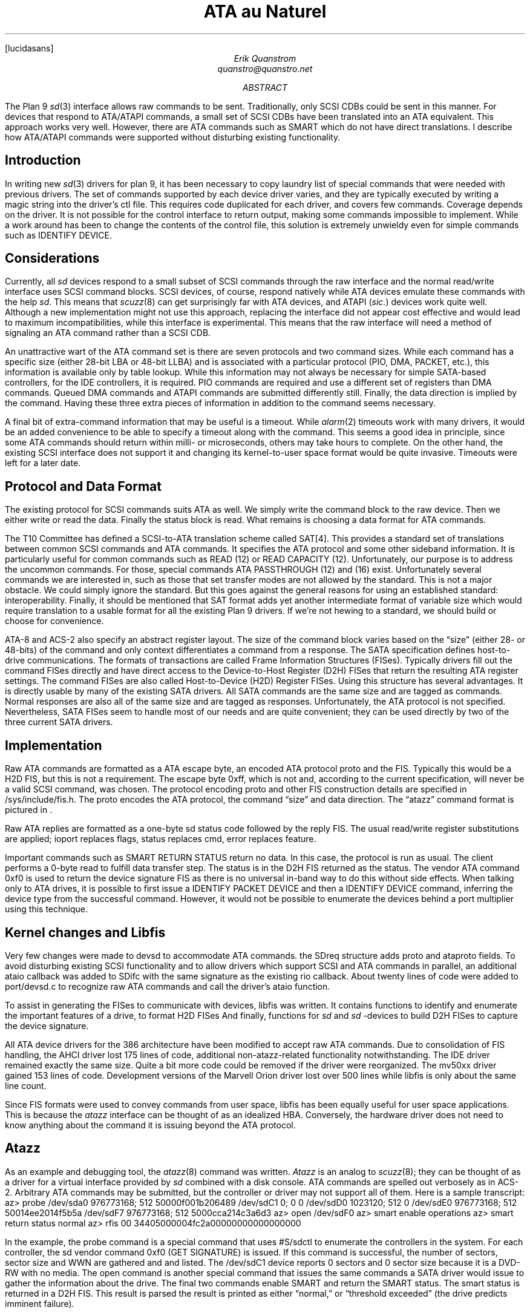 .FP lucidasans
.TL
ATA au Naturel
.AU
Erik Quanstrom
quanstro@quanstro.net
.AB
The Plan 9
.I sd (3)
interface allows raw commands to be sent.  Traditionally,
only SCSI CDBs could be sent in this manner.  For devices
that respond to ATA/ATAPI commands, a small set of SCSI CDBs
have been translated into an ATA equivalent.  This approach
works very well.  However, there are ATA commands such as
SMART which do not have direct translations.  I describe how
ATA/ATAPI commands were supported without disturbing
existing functionality.
.AE
.SH
Introduction
.PP
In writing new
.I sd (3)
drivers for plan 9, it has been necessary to copy laundry
list of special commands that were needed with previous
drivers.  The set of commands supported by each device
driver varies, and they are typically executed by writing a
magic string into the driver's
.CW ctl
file.  This requires code duplicated for each driver, and
covers few commands.  Coverage depends on the driver.  It is
not possible for the control interface to return output,
making some commands impossible to implement.  While a
work around has been to change the contents of the control
file, this solution is extremely unwieldy even for simple
commands such as
.CW "IDENTIFY DEVICE" .
.SH
Considerations
.PP
Currently, all 
.I sd
devices respond to a small subset of SCSI commands
through the raw interface and the normal read/write interface uses
SCSI command blocks.  SCSI devices, of course, respond natively
while ATA devices emulate these commands with the help
.I sd .
This means that
.I scuzz (8)
can get surprisingly far with ATA devices, and ATAPI 
.I \fP(\fPsic. )
devices
work quite well.  Although a new implementation might not
use this approach, replacing the interface did not appear
cost effective and would lead to maximum incompatibilities,
while this interface is experimental.  This means that the raw interface will need
a method of signaling an ATA command rather than a SCSI CDB.
.PP
An unattractive wart of the ATA command set is there are seven
protocols and two command sizes.  While each command has a
specific size (either 28-bit LBA or 48-bit LLBA) and is
associated with a particular protocol (PIO, DMA, PACKET,
etc.), this information is available only by table lookup.
While this information may not always be necessary for simple
SATA-based controllers, for the IDE controllers, it is required.
PIO commands are required and use a different set of registers
than DMA commands.  Queued DMA commands and ATAPI
commands are submitted differently still.  Finally,
the data direction is implied by the command.  Having these
three extra pieces of information in addition to the command
seems necessary.
.PP
A final bit of extra-command information that may be useful
is a timeout.  While
.I alarm (2)
timeouts work with many drivers, it would be an added
convenience to be able to specify a timeout along with the
command.  This seems a good idea in principle, since some
ATA commands should return within milli- or microseconds,
others may take hours to complete.  On the other hand, the
existing SCSI interface does not support it and changing its
kernel-to-user space format would be quite invasive.  Timeouts
were left for a later date.
.SH
Protocol and Data Format
.PP
The existing protocol for SCSI commands suits ATA as well.
We simply write the command block to the raw device.  Then
we either write or read the data.  Finally the status block
is read.  What remains is choosing a data format for ATA
commands.
.PP
The T10 Committee has defined a SCSI-to-ATA translation
scheme called SAT[4].  This provides a standard set of
translations between common SCSI commands and ATA commands.
It specifies the ATA protocol and some other sideband
information.  It is particularly useful for common commands
such as
.CW "READ\ (12)"
or
.CW "READ CAPACITY\ (12)" .
Unfortunately, our purpose is to address the uncommon commands.
For those, special commands
.CW "ATA PASSTHROUGH\ (12)"
and
.CW "(16)"
exist.  Unfortunately several commands we are interested in,
such as those that set transfer modes are not allowed by the
standard.  This is not a major obstacle.  We could simply
ignore the standard.  But this goes against the general
reasons for using an established standard: interoperability.
Finally, it should be mentioned that SAT format adds yet
another intermediate format of variable size which would
require translation to a usable format for all the existing
Plan 9 drivers.  If we're not hewing to a standard, we should
build or choose for convenience.
.PP
ATA-8 and ACS-2 also specify an abstract register layout.
The size of the command block varies based on the “size”
(either 28- or 48-bits) of the command and only context
differentiates a command from a response.  The SATA
specification defines host-to-drive communications.  The
formats of transactions are called Frame Information
Structures (FISes).  Typically drivers fill out the command
FISes directly and have direct access to the Device-to-Host
Register (D2H) FISes that return the resulting ATA register
settings.  The command FISes are also called Host-to-Device
(H2D) Register FISes.  Using this structure has several advantages.  It
is directly usable by many of the existing SATA drivers.
All SATA commands are the same size and are tagged as
commands.  Normal responses are also all of the same size
and are tagged as responses.  Unfortunately, the ATA
protocol is not specified.  Nevertheless, SATA FISes seem to
handle most of our needs and are quite convenient; they can
be used directly by two of the three current SATA drivers.
.SH
Implementation
.PP
Raw ATA commands are formatted as a ATA escape byte, an
encoded ATA protocol
.CW proto
and the FIS.  Typically this would be a
H2D FIS, but this is not a requirement.  The escape byte
.R 0xff ,
which is not and, according to the current specification,
will never be a valid SCSI command, was chosen.  The
protocol encoding
.CW proto
and other FIS construction details are specified in
.CW "/sys/include/fis.h" .
The
.CW proto
encodes the ATA protocol, the command “size” and data
direction.  The “atazz” command format is pictured in \*(Fn.
.F1
.PS
scale=10
w=8
h=2
define hdr |
[
	box $1 		ht h wid w
] |
define fis |
[
	box $1		ht h wid w
] |

F: [
A:	hdr("0xff")
	hdr("proto")
	hdr("0x27")
	hdr("flags")

B:	hdr("cmd")		at A+(0, -h)
	hdr("feat")
	hdr("lba0")
	hdr("lba8")

C:	hdr("lba16")		at B+(0, -h)
	hdr("dev")
	hdr("lba24")
	hdr("lba32")

D:	hdr("lba40")		at C+(0, -h)
	hdr("feat8")
	hdr("cnt")
	hdr("cnt8")

E:	hdr("rsvd")		at D+(0, -h)
	hdr("ctl")
]
G: [
	fis("sdXX/raw")
]				at F.se +(w*2, -h)
arrow from F.e to G.w
H: [
	fis("data")
]				at G.sw +(-w*2, -h)
HH: [
	fis("sdXX/raw")
]				at H.se +(w*2, -h)

arrow from H.e to HH.w

Q: [
	fis("sdXX/raw")
]				at HH +(0, -2*h)

I: [
K:	hdr("0xff")
	hdr("proto")
	hdr("0x34")
	hdr("port");

L:	hdr("stat")		at K+(0, -h)
	hdr("err")
	hdr("lba0")
	hdr("lba8")

M:	hdr("lba16")		at L+(0, -h)
	hdr("dev")
	hdr("lba24")
	hdr("lba32")

O:	hdr("lba40")		at M+(0, -h)
	hdr("feat8")
	hdr("cnt")
	hdr("cnt8")

P:	hdr("rsvd")		at O+(0, -h)
	hdr("ctl")
]				at Q.sw +(-w*3.5, -3*h)
arrow from Q.w to I.e

.PE
.F2
.F3
.PP
Raw ATA replies are formatted as a one-byte
.R  sd
status code followed by the reply FIS.
The usual read/write register substitutions are
applied; ioport replaces flags, status replaces cmd, error
replaces feature.
.PP
Important commands such as
.CW "SMART RETURN STATUS"
return no data.  In this case, the protocol is run as usual.
The client performs a 0-byte read to fulfill data transfer
step.  The status is in the D2H FIS returned as the status.
The vendor ATA command
.R 0xf0
is used to return the device signature FIS as there is no
universal in-band way to do this without side effects.
When talking only to ATA drives, it is possible to first
issue a
.CW "IDENTIFY PACKET DEVICE"
and then a
.CW "IDENTIFY DEVICE"
command, inferring the device type from the successful
command.  However, it would not be possible to enumerate the
devices behind a port multiplier using this technique.
.SH
Kernel changes and Libfis
.PP
Very few changes were made to devsd to accommodate ATA
commands.  the
.CW SDreq
structure adds
.CW proto
and
.CW ataproto
fields.  To avoid disturbing existing SCSI functionality and
to allow drivers which support SCSI and ATA commands in
parallel, an additional
.CW ataio
callback was added to
.CW SDifc
with the same signature as
the existing
.CW rio
callback.  About twenty lines of code were
added to
.CW port/devsd.c 
to recognize raw ATA commands and call the
driver's
.CW ataio
function.
.PP
To assist in generating the FISes to communicate with devices,
.CW libfis
was written.  It contains functions to identify and
enumerate the important features of a drive, to format
H2D FISes And finally, functions for
.I sd
and
.I sd
-devices to build D2H FISes to
capture the device signature.
.PP
All ATA device drivers for the 386 architecture have been
modified to accept raw ATA commands.  Due to consolidation
of FIS handling, the AHCI driver lost
175 lines of code, additional non-atazz-related functionality
notwithstanding.  The IDE driver remained exactly the same
size.  Quite a bit more code could be removed if the driver
were reorganized.  The mv50xx driver gained 153 lines of
code.  Development versions of the Marvell Orion driver
lost over 500 lines while
.CW libfis
is only about the same line count.
.PP
Since FIS formats were used to convey
commands from user space,
.CW libfis
has been equally useful for user space applications.  This is
because the
.I atazz
interface can be thought of as an idealized HBA.  Conversely,
the hardware driver does not need to know anything about
the command it is issuing beyond the ATA protocol.
.SH
Atazz
.PP
As an example and debugging tool, the
.I atazz (8)
command was written.
.I Atazz
is an analog to
.I scuzz (8);
they can be thought of as a driver for a virtual interface provided
by
.I sd
combined with a disk console.
ATA commands are spelled out verbosely as in ACS-2.  Arbitrary ATA
commands may be submitted, but the controller or driver may
not support all of them.  Here is a sample transcript:
.P1
az> probe
/dev/sda0	976773168; 512	50000f001b206489
/dev/sdC1	0; 0	0
/dev/sdD0	1023120; 512	0
/dev/sdE0	976773168; 512	50014ee2014f5b5a
/dev/sdF7	976773168; 512	5000cca214c3a6d3
az> open /dev/sdF0
az> smart enable operations
az> smart return status
normal
az> rfis
00
34405000004fc2a00000000000000000
.P2
.PP
In the example, the
.CW probe
command is a special command that uses
.CW #S/sdctl
to enumerate the controllers in the system.
For each controller, the 
.CW sd
vendor command
.CW 0xf0
.CW \fP(\fPGET
.CW SIGNATURE )
is issued.  If this command is successful, the
number of sectors, sector size and WWN are gathered
and and listed.  The
.CW /dev/sdC1
device reports 0 sectors and 0 sector size because it is
a DVD-RW with no media.  The
.CW open
command is another special command that issues the
same commands a SATA driver would issue to gather
the information about the drive.  The final two commands
enable SMART
and return the SMART status.  The smart status is
returned in a D2H FIS.  This result is parsed the result
is printed as either “normal,” or “threshold exceeded”
(the drive predicts imminent failure).
.PP
As a further real-world example, a drive from my file server
failed after a power outage.  The simple diagnostic
.CW "SMART RETURN STATUS"
returned an uninformative “threshold exceeded.”
We can run some more in-depth tests.  In this case we
will need to make up for the fact that
.I atazz
does not know every option to every command.  We
will set the
.CW lba0
register by hand:
.P1
az> smart lba0 1 execute off-line immediate	# short data collection
az> smart read data
col status: 00 never started
exe status: 89 failed: shipping damage, 90% left
time left: 10507s
shrt poll: 176m
ext poll: 19m
az> 
.P2
.PP
Here we see that the drive claims that it was damaged in
shipping and the damage occurred in the first 10% of the
drive.  Since we know the drive had been working before
the power outage, and the original symptom was excessive
UREs (Unrecoverable Read Errors) followed by write
failures, and finally a threshold exceeded condition, it is
reasonable to assume that the head may have crashed.
.SH
Stand Alone Applications
.PP
There are several obvious stand-alone applications for
this functionality: a drive firmware upgrade utility,
a drive scrubber that bypasses the drive cache and a
SMART monitor.
.PP
Since SCSI also supports a basic SMART-like
interface through the
.CW "SEND DIAGNOSTIC"
and
.CW "RECEIVE DIAGNOSTIC RESULTS"
commands,
.I disk/smart (8)
gives a chance to test both raw ATA and SCSI
commands in the same application.
.PP
.I Disk/smart
uses the usual techniques for gathering a list of
devices or uses the devices given.  Then it issues a raw ATA request for
the device signature.  If that fails, it is assumed
that the drive is SCSI, and a raw SCSI request is issued.
In both cases,
.I disk/smart
is able to reliably determine if SMART is supported
and can be enabled.
.PP
If successful, each device is probed every 5 minutes
and failures are logged.  A one shot mode is also
available:
.P1
chula# disk/smart -atv
sda0: normal
sda1: normal
sda2: normal
sda3: threshold exceeded
sdE1: normal
sdF7: normal
.P2
.PP
Drives
.CW sda0 ,
.CW sda1
are SCSI
and the remainder are ATA.  Note that other drives
on the same controller are ATA.
Recalling that
.CW sdC0
was previously listed, we can check to see why no
results were reported by
.CW sdC0 :
.P1
chula# for(i in a3 C0)
	echo identify device | 
		atazz /dev/sd$i >[2]/dev/null |
		grep '^flags'
flags	lba llba smart power nop sct 
flags	lba 
.P2
So we see that
.CW sdC0
simply does not support the SMART feature set.
.SH
Further Work
.PP
While the raw ATA interface has been used extensively
from user space and has allowed the removal of quirky
functionality, device setup has not yet been addressed.
For example, both the Orion and AHCI drivers have
an initialization routine similar to the following
.P1
newdrive(Drive *d)
{
	setfissig(d, getsig(d));
	if(identify(d) != 0)
		return SDeio;
	setpowermode(d);
	if(settxmode(d, d->udma) != 0)
		return SDeio;
	return SDok;
}
.P2
However in preparing this document, it was discovered
that one sets the power mode before setting the
transfer mode and the other does the opposite.  It is
not clear that this particular difference is a problem,
but over time, such differences will be the source of bugs.
Neither the IDE nor the Marvell 50xx drivers sets the
power mode at all.  Worse,
none is capable of properly addressing drives with
features such as PUIS (Power Up In Standby) enabled.
To addresses this problem all four of the ATA drivers would
need to be changed.
.PP
Rather than maintaining a number of mutually out-of-date
drivers, it would be advantageous to build an ATA analog
of
.CW pc/sdscsi.c
using the raw ATA interface to submit ATA commands.
There are some difficulties that make such a change a bit
more than trivial.  Since current model for hot-pluggable
devices is not compatible with the top-down
approach currently taken by
.I sd 
this would need to be addressed.  It does not seem that
this would be difficult.  Interface resets after failed commands
should also be addressed.
.SH
Source
.PP
The current source including all the pc drivers and applications
are available
in the following
.I contrib (1)
packages on
.I sources :
.br
.CW "quanstro/fis" ,
.br
.CW "quanstro/sd" ,
.br
.CW "quanstro/atazz" ,
and
.br
.CW "quanstro/smart" .
.PP
The following manual pages are included:
.br
.I fis (2),
.I sd (3),
.I sdahci (3),
.I sdaoe (3),
.I sdloop (3),
.I sdorion (3),
.I atazz (8),
and
.I smart (8).
.SH
Abbreviated References
.nr PI 5n
.IP [1]
.I sd (1),
published online at
.br
.CW "http://plan9.bell-labs.com/magic/man2html/3/sd" .
.IP [2]
.I scuzz (8),
published online at
.br
.CW "http://plan9.bell-labs.com/magic/man2html/8/scuzz" .
.IP [3]
T13
.I "ATA/ATAPI Command Set\ \-\ 2" ,
revision 1, January 21, 2009,
formerly published online at 
.CW "http://www.t13.org" .
.IP [4]
T10
.I "SCSI/ATA Translation\ \-\ 2 (SAT\-2)" ,
revision 7, February 18, 2007,
formerly published online at
.CW "http://www.t10.org" .
